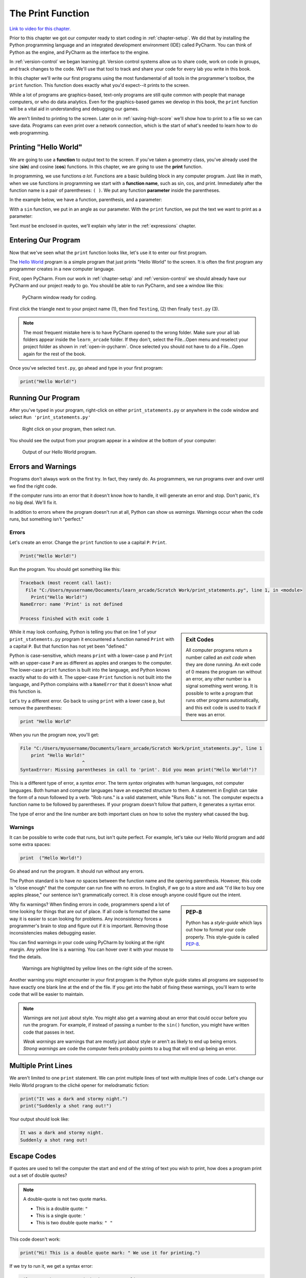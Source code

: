 .. _print-function:

The Print Function
==================

.. image:: ../../images/video.svg
    :class: video-image-h1
    :target: https://youtu.be/6KaRu3FS3AA
    :alt: Video link

`Link to video for this chapter. <https://youtu.be/6KaRu3FS3AA>`_

.. image:: print_snake.svg
    :width: 40%
    :class: right-image

Prior to this chapter we got our computer ready to start coding in
:ref:`chapter-setup`. We did that by installing the Python programming language
and an integrated development environment (IDE) called PyCharm. You can think
of Python as the engine, and PyCharm as the interface to the engine.

In :ref:`version-control` we began learning `git`.
Version control systems allow us to share code, work on code in groups, and
track changes to the code. We'll use that tool to track and share your code for
every lab you write in this book.

In this chapter we'll write our first programs using the most fundamental of all
tools in the programmer's toolbox, the ``print`` function. This function does
exactly what you'd expect--it prints to the screen.

While a lot of programs are graphics-based, text-only programs are still quite common
with people that manage computers, or who do data analytics. Even for the graphics-based
games we develop in this book, the ``print`` function will be a vital aid in understanding
and debugging our games.

We aren't limited to printing to the screen. Later on in :ref:`saving-high-score`
we'll show how to print to a file so we can save data. Programs can even print
over a network connection, which is the start of what's needed to learn how
to do web programming.

.. _print-hello-world:

Printing "Hello World"
----------------------

.. image:: ../../images/video.svg
    :class: video-image-h2
    :target: https://www.youtube.com/watch?v=6KaRu3FS3AA&t=86s
    :alt: Video link

.. image:: hello_world.svg
    :width: 40%
    :class: right-image

We are going to use a **function** to output text to the screen.
If you've taken a geometry class, you've already used the sine (**sin**)
and cosine (**cos**) functions. In this chapter, we are going to use the
**print** function.

In programming, we use functions *a lot*.
Functions are a basic building block in any computer program.
Just like in math, when we use functions in programming we start with a
**function name**, such as sin, cos, and print.
Immediately after the function name is a pair of parentheses: ``( )``.
We put any function **parameter** inside the parentheses.

In the example below, we have a function,
parenthesis, and a parameter:

.. image:: function_math.svg
   :width: 20%

With a ``sin`` function, we put in an angle as our parameter.
With the ``print`` function, we put the text we want to print as a parameter:

.. image:: function_python.svg
   :width: 30%

Text *must* be enclosed in quotes, we'll explain why later in
the :ref:`expressions` chapter.


Entering Our Program
--------------------

.. image:: ../../images/video.svg
    :class: video-image-h2
    :target: https://www.youtube.com/watch?v=6KaRu3FS3AA&t=141s
    :alt: Video link


Now that we've seen what the ``print`` function looks like, let's use it to
enter our first program.

The `Hello World`_ program is a simple program that just prints "Hello
World" to the screen. It is often the first program any programmer
creates in a new computer language.

.. _Hello World: https://en.wikipedia.org/wiki/%22Hello,_World!%22_program

First, open PyCharm.
From our work in :ref:`chapter-setup` and :ref:`version-control` we should
already have our PyCharm and our project ready to go. You should be able to run
PyCharm, and see a window like this:

.. figure:: pycharm_1.png

    PyCharm window ready for coding.

First click the triangle next to your project name (1), then find ``Testing``,
(2) then finally ``test.py`` (3).

.. note::

    The most frequent mistake here is to have PyCharm opened to the wrong folder.
    Make sure your all lab folders appear inside the ``learn_arcade`` folder. If they
    don't, select the File...Open menu and reselect your project folder as shown
    in :ref:`open-in-pycharm`. Once selected
    you should not have to do a File...Open again for the rest of the book.

Once you've selected ``test.py``, go ahead and type in your first
program:

.. code-block:: python

    print("Hello World!")


Running Our Program
-------------------

.. image:: ../../images/video.svg
    :class: video-image-h2
    :target: https://www.youtube.com/watch?v=6KaRu3FS3AA&t=216s
    :alt: Video link

After you've typed in your program, right-click on either ``print_statements.py``
or anywhere in the code window and select ``Run 'print_statements.py'``

.. figure:: pycharm_2.png

    Right click on your program, then select run.

You should see the output from your program appear in a window at the bottom of
your computer:

.. figure:: pycharm_3.png

    Output of our Hello World program.

Errors and Warnings
-------------------

.. image:: ../../images/video.svg
    :class: video-image-h2
    :target: https://www.youtube.com/watch?v=6KaRu3FS3AA&t=235s
    :alt: Video link

.. image:: crash.svg
    :width: 40%
    :class: right-image

Programs don't always work on the first try. In fact, they rarely do.
As programmers, we run programs over and over until we find the right code.

If the computer runs into an error that it doesn't know how to handle, it
will generate an error and stop. Don't panic, it's no big deal. We'll
fix it.

In addition to errors where the program doesn't run at all, Python can show us
*warnings*. Warnings occur when the code runs, but something isn't "perfect."

Errors
^^^^^^

.. image:: ../../images/video.svg
    :class: video-image-h2
    :target: https://www.youtube.com/watch?v=6KaRu3FS3AA&t=263s
    :alt: Video link

Let's create an error. Change the ``print`` function to use a capital ``P``: ``Print``.

.. code-block:: Python

    Print("Hello World!")

Run the program. You should get something like this:

.. code-block:: text

    Traceback (most recent call last):
      File "C:/Users/myusername/Documents/learn_arcade/Scratch Work/print_statements.py", line 1, in <module>
        Print("Hello World!")
    NameError: name 'Print' is not defined

    Process finished with exit code 1

.. sidebar:: Exit Codes

    All computer programs return a number called an *exit code* when they are done running.
    An exit code of 0 means the program ran without an error, any other number is a signal
    something went wrong. It is possible to write a program that runs other programs automatically,
    and this exit code is used to track if there was an error.

While it may look confusing, Python is telling you that on line 1 of your ``print_statements.py``
program it encountered a function named ``Print`` with a capital ``P``.
But that function has not yet been "defined."

Python is case-sensitive, which means ``print`` with a lower-case ``p``
and ``Print`` with an upper-case ``P`` are as different as
apples and oranges to the computer.
The lower-case ``print`` function is built into the language, and Python
knows exactly what to do with it. The upper-case ``Print`` function is not built into the language,
and Python complains with a ``NameError`` that it doesn't know what this function is.

Let's try a different error. Go back to using ``print`` with a lower case ``p``, but remove the parentheses:

.. code-block:: python

    print "Hello World"

When you run the program now, you'll get:

.. code-block:: text

    File "C:/Users/myusername/Documents/learn_arcade/Scratch Work/print_statements.py", line 1
        print "Hello World!"
                           ^
    SyntaxError: Missing parentheses in call to 'print'. Did you mean print("Hello World!")?

This is a different type of error, a *syntax error*. The term *syntax* originates with human
languages, not computer languages. Both human and computer languages have an expected structure
to them. A statement in English can take the form of a noun followed by a verb.
"Rob runs." is a valid statement, while "Runs Rob." is not. The computer expects a function
name to be followed by parentheses. If your program doesn't follow that pattern, it
generates a syntax error.

The type of error and the line number are both important clues
on how to solve the mystery what caused the bug.

Warnings
^^^^^^^^

.. image:: ../../images/video.svg
    :class: video-image-h2
    :target: https://www.youtube.com/watch?v=6KaRu3FS3AA&t=357s
    :alt: Video link


It can be possible to write code that runs, but isn't quite perfect.
For example, let's take our Hello World program and add some extra spaces:

.. code-block:: python

    print  ("Hello World!")

Go ahead and run the program. It should run without any errors.

The Python standard is to have *no* spaces between the function name and the
opening parenthesis. However, this code is "close enough" that the computer can
run fine with no errors. In English, if we go to a store and ask
"I'd like to buy one apples please," our sentence isn't grammatically correct.
It is close enough anyone could figure out the intent.

.. sidebar:: PEP-8

    Python has a *style-guide* which lays out how to format your code properly.
    This style-guide is called `PEP-8`_.

.. _PEP-8: https://www.python.org/dev/peps/pep-0008/

Why fix warnings? When finding errors in code, programmers spend a lot of time
looking for things that are out of place. If all code is formatted the same way
it is easier to scan looking for problems. Any inconsistency forces a programmer's
brain to stop and figure out if it is important. Removing those inconsistencies
makes debugging easier.

You can find warnings in your code using PyCharm by looking at the right margin.
Any yellow line is a warning. You can hover over it with your mouse to find the
details.

.. figure:: pycharm_4.png
    :width: 90%

    Warnings are highlighted by yellow lines on the right side of the screen.

Another warning you might encounter in your first program is the Python style
guide states all programs are supposed to have exactly one blank line at the end of the file.
If you get into the habit of fixing these warnings, you'll learn to write
code that will be easier to maintain.

.. note::

    Warnings are not just about style. You might also get a warning about an error that
    could occur before you run the program. For example, if instead of passing a number
    to the ``sin()`` function, you might have written code that passes in text.

    *Weak warnings* are warnings that are mostly just about style or aren't as likely to
    end up being errors. *Strong warnings* are code the computer feels probably points to
    a bug that will end up being an error.

.. _print-multiple-lines:

Multiple Print Lines
--------------------

.. image:: ../../images/video.svg
    :class: video-image-h2
    :target: https://www.youtube.com/watch?v=6KaRu3FS3AA&t=468s
    :alt: Video link

We aren't limited to one ``print`` statement. We can print multiple lines of text with
multiple lines of code. Let's change our Hello World program to the cliché opener for
melodramatic fiction:

.. code-block:: python

    print("It was a dark and stormy night.")
    print("Suddenly a shot rang out!")

Your output should look like:

.. code-block:: text

    It was a dark and stormy night.
    Suddenly a shot rang out!

.. _escape-codes:

Escape Codes
------------

.. image:: ../../images/video.svg
    :class: video-image-h2
    :target: https://www.youtube.com/watch?v=6KaRu3FS3AA&t=493s
    :alt: Video link

If quotes are used to tell the computer the start and end of the string of text you wish
to print, how does a program print out a set of double quotes?

.. note::

    A double-quote is not two quote marks.

    * This is a double quote: ``"``
    * This is a single quote: ``'``
    * This is two double quote marks: ``" "``

This code doesn't work:

.. code-block:: text

    print("Hi! This is a double quote mark: " We use it for printing.")

If we try to run it, we get a syntax error:

.. code-block:: text

    File "S:/Webserver/arcade_book/test.py", line 1
        print("Hi! This is a double quote mark: " We use it for printing.")
                                                  ^
    SyntaxError: invalid syntax

The computer looks at the quote in the middle of the string and thinks that is the end of the text.
Then it has no idea what to do with the text after the quote. It doesn't expect text after a
closing quote, so we end up with an error.

It is necessary to tell the computer that we want to treat that middle double quote as text,
not as a quote ending the string.
To do this, we need to use an **escape code**. An escape code is a sequence of characters that
can be used to print an otherwise unprintable characters.

All escape codes in Python start with a backslash: ``\``. (A backslash leans backwards. A forward
slash ``/`` leans forward.) The escape code for a double quote is ``\"``:

.. code-block:: python

    print("Hi! This is a double quote mark: \" We use it for printing.")

If we run this code, it does not print the backslash, nor does it error. We get:

.. code-block:: text

    Hi! This is a double quote mark: " We use it for printing.


Almost every language has escape codes, and many of them (C, C#, Java) use backslashes
just like Python.

Here's another example:

.. code-block:: python

    print("Audrey Hepburn once said \"Nothing is impossible. The word itself says 'I'm Possible!'.\"")

This will print:

.. code-block:: text

    Audrey Hepburn once said "Nothing is impossible. The word itself says 'I'm Possible!'."

Because the backslash is used as part of an escape code, the backslash itself must be escaped if you want to use
one. For example, this code does not work correctly:

.. code-block:: python

    print("The file is stored in C:\new folder")

Why? Because ``\n`` is an escape code. To print the backslash it is necessary to escape it like so:

.. code-block:: python

    print("The file is stored in C:\\new folder")

There are a few other important escape codes to know. Here is a table of the important escape codes:

=========== =============================================================
Escape code	Description
=========== =============================================================
``\'``      Single Quote
``\"``	    Double Quote
``\t``	    Tab
``\r``	    Carriage Return (Abbreviated as CR, move cursor to the left)
``\n``	    Linefeed (Abbreviated as LF, move cursor down)
=========== =============================================================

What is a "Carriage Return" and a "Linefeed"? Try this example:

.. code-block:: python

    print("This\nis\nmy\nsample.")

The output from this command is:

.. code-block:: text

    This
    is
    my
    sample.

The ``\n`` is a linefeed. It moves "cursor" where the computer will print text down one line. The computer stores all
text in one big long line. It knows to display the text on different lines because of the placement of ``\n`` characters.

Before the Internet became commonplace, computers didn't agree on what characters to use for line endings:

=========== =======================================
Escape code	Description
=========== =======================================
``\r\n``    CR+LF: Microsoft Windows
``\n``      LF: UNIX based systems, and newer Macs.
``\r``      CR: Older Mac based systems
=========== =======================================

Having different standards was annoying when computers were connected on a network. The
post-internet standard is to use ``\n`` for line endings.

If you use an escape code, don't put spaces around it. Don't, unless, you want spaces to be
there.
For example, this code might look better:

.. code-block:: python

    print("This \n is \n my \n sample.")

But it will print with extra spaces before the words:

.. code-block:: text

    This
     is
     my
     sample.

Just because you *can* use a ``\n`` to print multiple lines in a single ``print`` statement
doesn't mean you should. Often it is easier to read two short ``print`` statements rather
than one super-long ``print`` statement with a bunch of ``\n`` escape codes crammed into it.

Triple Quotes
-------------

.. image:: ../../images/video.svg
    :class: video-image-h2
    :target: https://www.youtube.com/watch?v=6KaRu3FS3AA&t=669s
    :alt: Video link

If you have a block of text and don't want to spend a lot of time putting quotes
around each line, you can use triple quotes.

.. code-block:: python

	print("""You can print
	on multiple
	lines using
	triple
	quotes.""")

This code will run and print out like this:

.. code-block:: text

    You can print
    on multiple
    lines using
    triple
    quotes.

It is tempting to put in extra blank lines and indents. Don't do this unless you
want them in the final output. For example, the code in this example looks better
than the code in the previous example:

.. code-block:: python

	print("""You can print
                on multiple
                lines using
                triple
                quotes.""")

But the output will include all those extra spaces:

.. code-block:: text

    You can print
             on multiple
             lines using
             triple
             quotes.

Review
------

.. image:: ../../images/video.svg
    :class: video-image-h2
    :target: https://www.youtube.com/watch?v=6KaRu3FS3AA&t=708s
    :alt: Video link

In this chapter we learned one of the most basic building blocks of a computer
program is the **function**.
The first function we are learning about is the ``print`` function,
used to output information to the screen.
We learned how to use that function by entering and running our first program.
As programs don't always work the first try, we learned about **name errors** and
**syntax errors**. We learned that code has a style guide called
**PEP-8** that defines how code should be formatted.
Printing multiple lines is possible using three techniques: multiple print statements,
**escape codes**, and **triple-quotes**. We learned that escape codes can also be used to
print quotes and tab characters.

Lab 1: First Program
^^^^^^^^^^^^^^^^^^^^

Use the computer that you've set up in :ref:`chapter-setup` and the set of files
you cloned in :ref:`version-control` to create your first program
in :ref:`lab-01`. Then learn
to commit the code to the version control system and turn it in.
